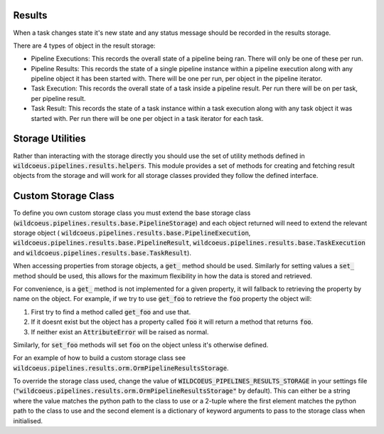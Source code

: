 Results
=======

When a task changes state it's new state and any status message should be
recorded in the results storage.

There are 4 types of object in the result storage:

* Pipeline Executions: This records the overall state of a pipeline being
  ran. There will only be one of these per run.
* Pipeline Results: This records the state of a single pipeline instance
  within a pipeline execution along with any pipeline object it has been
  started with. There will be one per run, per object in the
  pipeline iterator.
* Task Execution: This records the overall state of a task inside a
  pipeline result. Per run there will be on per task, per pipeline result.
* Task Result: This records the state of a task instance within a task
  execution along with any task object it was started with. Per run there
  will be one per object in a task iterator for each task.

Storage Utilities
=================

Rather than interacting with the storage directly you should use the set
of utility methods defined in :code:`wildcoeus.pipelines.results.helpers`.
This module provides a set of methods for creating and fetching result
objects from the storage and will work for all storage classes provided
they follow the defined interface.

Custom Storage Class
====================

To define you own custom storage class you must extend the base storage
class (:code:`wildcoeus.pipelines.results.base.PipelineStorage`) and each
object returned will need to extend the relevant storage object (
:code:`wildcoeus.pipelines.results.base.PipelineExecution`,
:code:`wildcoeus.pipelines.results.base.PipelineResult`,
:code:`wildcoeus.pipelines.results.base.TaskExecution` and
:code:`wildcoeus.pipelines.results.base.TaskResult`).

When accessing properties from storage objects, a :code:`get_` method
should be used. Similarly for setting values a :code:`set_` method
should be used, this allows for the maximum flexibility in how the data
is stored and retrieved.

For convenience, is a :code:`get_` method is not implemented for a given
property, it will fallback to retrieving the property by name on the
object. For example, if we try to use :code:`get_foo` to retrieve the
:code:`foo` property the object will:

1. First try to find a method called :code:`get_foo` and use that.
2. If it doesnt exist but the object has a property called :code:`foo`
   it will return a method that returns :code:`foo`.
3. If neither exist an :code:`AttributeError` will be raised as normal.

Similarly, for :code:`set_foo` methods will set :code:`foo` on the object
unless it's otherwise defined.

For an example of how to build a custom storage class see
:code:`wildcoeus.pipelines.results.orm.OrmPipelineResultsStorage`.

To override the storage class used, change the value of
:code:`WILDCOEUS_PIPELINES_RESULTS_STORAGE` in your settings file
(:code:`"wildcoeus.pipelines.results.orm.OrmPipelineResultsStorage"` by default).
This can either be a string where the value matches the python path to the
class to use or a 2-tuple where the first element matches the python path to
the class to use and the second element is a dictionary of keyword arguments
to pass to the storage class when initialised.
